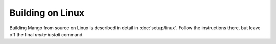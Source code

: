 Building on Linux
=================

Building Mango from source on Linux is described in detail in
:doc:`setup/linux`. Follow the instructions there, but leave off the
final *make install* command.